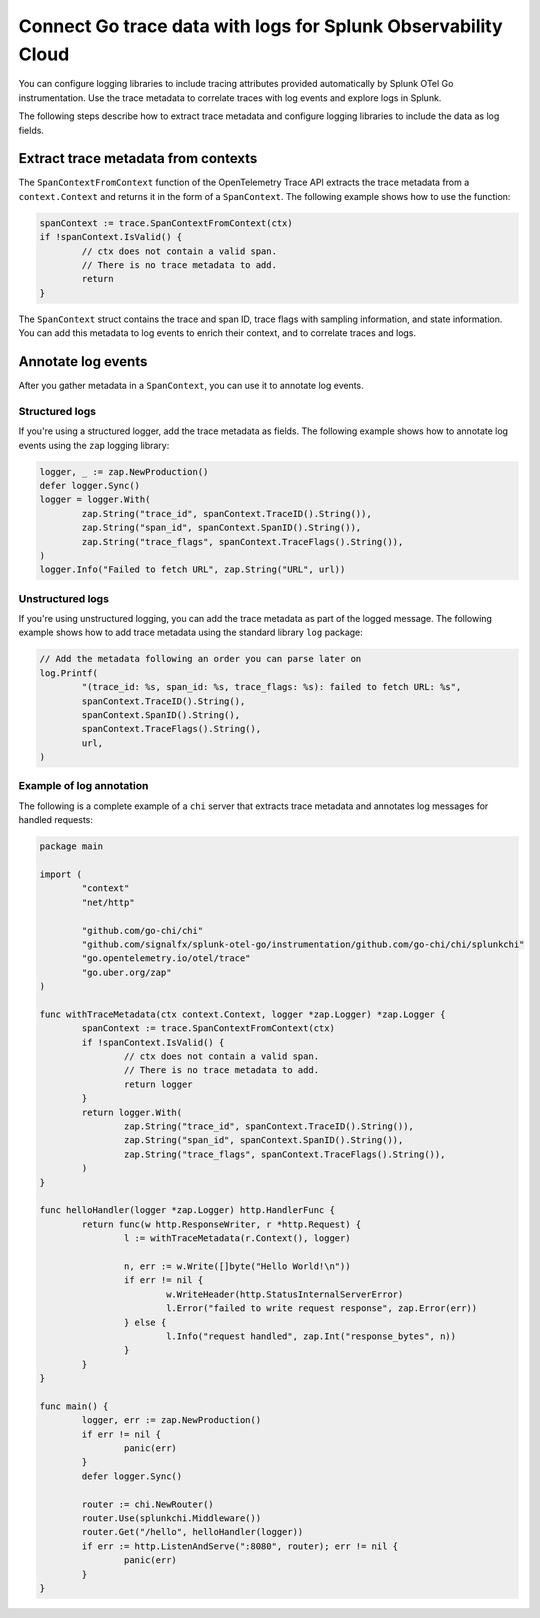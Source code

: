 .. _correlate-traces-with-logs-go:

******************************************************************
Connect Go trace data with logs for Splunk Observability Cloud
******************************************************************

.. meta:: 
   :description: You can configure logging libraries to include tracing attributes provided automatically by Splunk OTel Go instrumentation. Use the trace metadata to correlate traces with log events and explore logs in Splunk Observability Cloud.

You can configure logging libraries to include tracing attributes provided automatically by Splunk OTel Go instrumentation. Use the trace metadata to correlate traces with log events and explore logs in Splunk.

The following steps describe how to extract trace metadata and configure logging libraries to include the data as log fields.

Extract trace metadata from contexts
==================================================

The ``SpanContextFromContext`` function of the OpenTelemetry Trace API extracts the trace metadata from a ``context.Context`` and returns it in the form of a ``SpanContext``. The following example shows how to use the function:

.. code-block:: go

	spanContext := trace.SpanContextFromContext(ctx)
	if !spanContext.IsValid() {
		// ctx does not contain a valid span.
		// There is no trace metadata to add.
		return
	}

The ``SpanContext`` struct contains the trace and span ID, trace flags with sampling information, and state information. You can add this metadata to log events to enrich their context, and to correlate traces and logs.

Annotate log events
==============================================

After you gather metadata in a ``SpanContext``, you can use it to annotate log events.

Structured logs
-----------------------------------------------

If you're using a structured logger, add the trace metadata as fields. The following example shows how to annotate log events using the ``zap`` logging library:

.. code-block:: go

	logger, _ := zap.NewProduction()
	defer logger.Sync()
	logger = logger.With(
		zap.String("trace_id", spanContext.TraceID().String()),
		zap.String("span_id", spanContext.SpanID().String()),
		zap.String("trace_flags", spanContext.TraceFlags().String()),
	)
	logger.Info("Failed to fetch URL", zap.String("URL", url))

Unstructured logs
-----------------------------------------------

If you're using unstructured logging, you can add the trace metadata as part of the
logged message. The following example shows how to add trace metadata using the standard library ``log`` package:

.. code-block:: go

	// Add the metadata following an order you can parse later on
	log.Printf(
		"(trace_id: %s, span_id: %s, trace_flags: %s): failed to fetch URL: %s",
		spanContext.TraceID().String(),
		spanContext.SpanID().String(),
		spanContext.TraceFlags().String(),
		url,
	)

Example of log annotation
----------------------------------------

The following is a complete example of a ``chi`` server that extracts trace metadata and annotates log messages for handled requests:

.. code-block:: go

	package main

	import (
		"context"
		"net/http"

		"github.com/go-chi/chi"
		"github.com/signalfx/splunk-otel-go/instrumentation/github.com/go-chi/chi/splunkchi"
		"go.opentelemetry.io/otel/trace"
		"go.uber.org/zap"
	)

	func withTraceMetadata(ctx context.Context, logger *zap.Logger) *zap.Logger {
		spanContext := trace.SpanContextFromContext(ctx)
		if !spanContext.IsValid() {
			// ctx does not contain a valid span.
			// There is no trace metadata to add.
			return logger
		}
		return logger.With(
			zap.String("trace_id", spanContext.TraceID().String()),
			zap.String("span_id", spanContext.SpanID().String()),
			zap.String("trace_flags", spanContext.TraceFlags().String()),
		)
	}

	func helloHandler(logger *zap.Logger) http.HandlerFunc {
		return func(w http.ResponseWriter, r *http.Request) {
			l := withTraceMetadata(r.Context(), logger)

			n, err := w.Write([]byte("Hello World!\n"))
			if err != nil {
				w.WriteHeader(http.StatusInternalServerError)
				l.Error("failed to write request response", zap.Error(err))
			} else {
				l.Info("request handled", zap.Int("response_bytes", n))
			}
		}
	}

	func main() {
		logger, err := zap.NewProduction()
		if err != nil {
			panic(err)
		}
		defer logger.Sync()

		router := chi.NewRouter()
		router.Use(splunkchi.Middleware())
		router.Get("/hello", helloHandler(logger))
		if err := http.ListenAndServe(":8080", router); err != nil {
			panic(err)
		}
	}